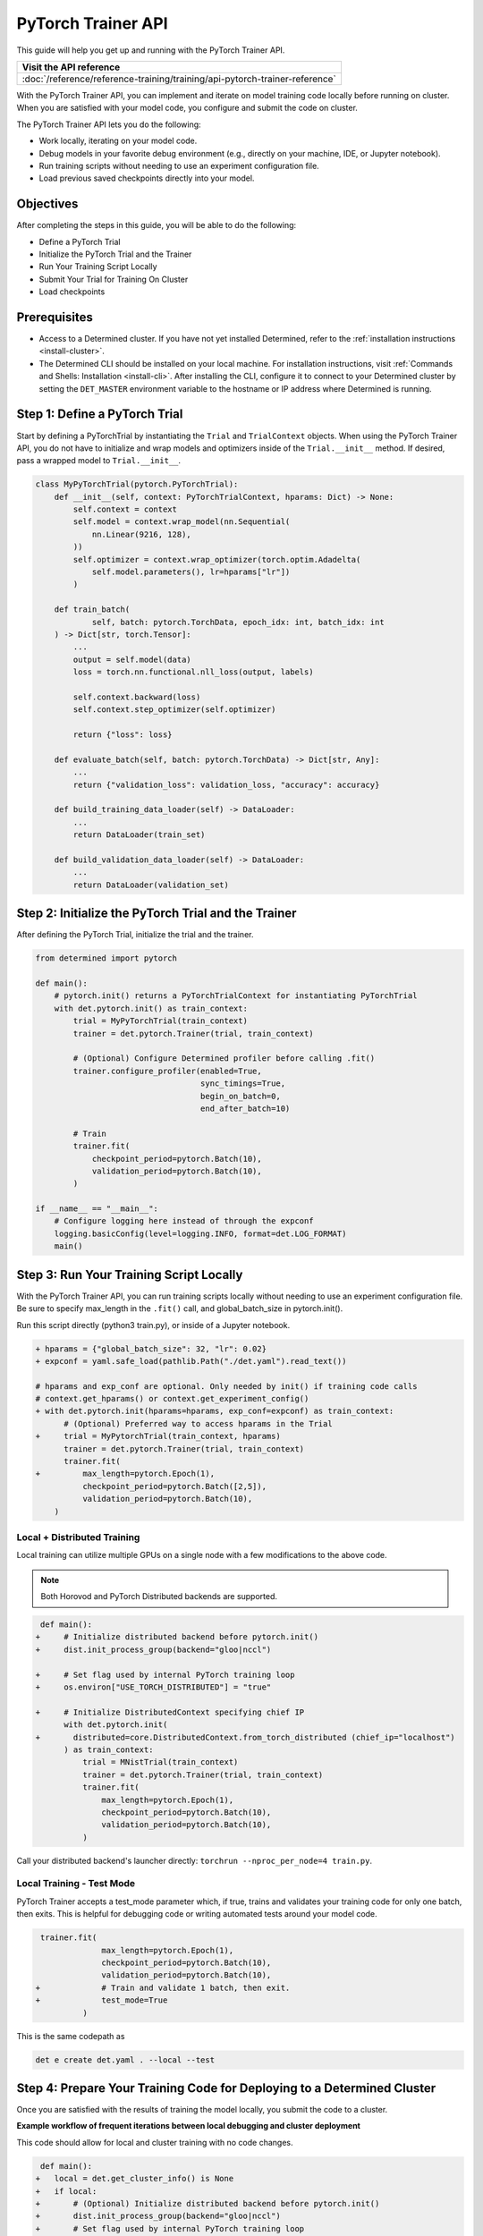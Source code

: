 .. _pytorch-trainer-guide:

#####################
 PyTorch Trainer API
#####################

This guide will help you get up and running with the PyTorch Trainer API.

+-----------------------------------------------------------------------------+
| Visit the API reference                                                     |
+=============================================================================+
| :doc:`/reference/reference-training/training/api-pytorch-trainer-reference` |
+-----------------------------------------------------------------------------+

With the PyTorch Trainer API, you can implement and iterate on model training code locally before
running on cluster. When you are satisfied with your model code, you configure and submit the code
on cluster.

The PyTorch Trainer API lets you do the following:

-  Work locally, iterating on your model code.
-  Debug models in your favorite debug environment (e.g., directly on your machine, IDE, or Jupyter
   notebook).
-  Run training scripts without needing to use an experiment configuration file.
-  Load previous saved checkpoints directly into your model.

************
 Objectives
************

After completing the steps in this guide, you will be able to do the following:

-  Define a PyTorch Trial
-  Initialize the PyTorch Trial and the Trainer
-  Run Your Training Script Locally
-  Submit Your Trial for Training On Cluster
-  Load checkpoints

***************
 Prerequisites
***************

-  Access to a Determined cluster. If you have not yet installed Determined, refer to the
   :ref:`installation instructions <install-cluster>`.

-  The Determined CLI should be installed on your local machine. For installation instructions,
   visit :ref:`Commands and Shells: Installation <install-cli>`. After installing the CLI, configure
   it to connect to your Determined cluster by setting the ``DET_MASTER`` environment variable to
   the hostname or IP address where Determined is running.

********************************
 Step 1: Define a PyTorch Trial
********************************

Start by defining a PyTorchTrial by instantiating the ``Trial`` and ``TrialContext`` objects. When
using the PyTorch Trainer API, you do not have to initialize and wrap models and optimizers inside
of the ``Trial.__init__`` method. If desired, pass a wrapped model to ``Trial.__init__``.

.. code:: python

   class MyPyTorchTrial(pytorch.PyTorchTrial):
       def __init__(self, context: PyTorchTrialContext, hparams: Dict) -> None:
           self.context = context
           self.model = context.wrap_model(nn.Sequential(
               nn.Linear(9216, 128),
           ))
           self.optimizer = context.wrap_optimizer(torch.optim.Adadelta(
               self.model.parameters(), lr=hparams["lr"])
           )

       def train_batch(
               self, batch: pytorch.TorchData, epoch_idx: int, batch_idx: int
       ) -> Dict[str, torch.Tensor]:
           ...
           output = self.model(data)
           loss = torch.nn.functional.nll_loss(output, labels)

           self.context.backward(loss)
           self.context.step_optimizer(self.optimizer)

           return {"loss": loss}

       def evaluate_batch(self, batch: pytorch.TorchData) -> Dict[str, Any]:
           ...
           return {"validation_loss": validation_loss, "accuracy": accuracy}

       def build_training_data_loader(self) -> DataLoader:
           ...
           return DataLoader(train_set)

       def build_validation_data_loader(self) -> DataLoader:
           ...
           return DataLoader(validation_set)

******************************************************
 Step 2: Initialize the PyTorch Trial and the Trainer
******************************************************

After defining the PyTorch Trial, initialize the trial and the trainer.

.. code:: python

   from determined import pytorch

   def main():
       # pytorch.init() returns a PyTorchTrialContext for instantiating PyTorchTrial
       with det.pytorch.init() as train_context:
           trial = MyPyTorchTrial(train_context)
           trainer = det.pytorch.Trainer(trial, train_context)

           # (Optional) Configure Determined profiler before calling .fit()
           trainer.configure_profiler(enabled=True,
                                      sync_timings=True,
                                      begin_on_batch=0,
                                      end_after_batch=10)

           # Train
           trainer.fit(
               checkpoint_period=pytorch.Batch(10),
               validation_period=pytorch.Batch(10),
           )

   if __name__ == "__main__":
       # Configure logging here instead of through the expconf
       logging.basicConfig(level=logging.INFO, format=det.LOG_FORMAT)
       main()

******************************************
 Step 3: Run Your Training Script Locally
******************************************

With the PyTorch Trainer API, you can run training scripts locally without needing to use an
experiment configuration file. Be sure to specify max_length in the ``.fit()`` call, and
global_batch_size in pytorch.init().

Run this script directly (python3 train.py), or inside of a Jupyter notebook.

.. code:: python

   + hparams = {"global_batch_size": 32, "lr": 0.02}
   + expconf = yaml.safe_load(pathlib.Path("./det.yaml").read_text())

   # hparams and exp_conf are optional. Only needed by init() if training code calls
   # context.get_hparams() or context.get_experiment_config()
   + with det.pytorch.init(hparams=hparams, exp_conf=expconf) as train_context:
         # (Optional) Preferred way to access hparams in the Trial
   +     trial = MyPytorchTrial(train_context, hparams)
         trainer = det.pytorch.Trainer(trial, train_context)
         trainer.fit(
   +         max_length=pytorch.Epoch(1),
             checkpoint_period=pytorch.Batch([2,5]),
             validation_period=pytorch.Batch(10),
       )

Local + Distributed Training
============================

Local training can utilize multiple GPUs on a single node with a few modifications to the above
code.

.. note::

   Both Horovod and PyTorch Distributed backends are supported.

.. code:: python

    def main():
   +     # Initialize distributed backend before pytorch.init()
   +     dist.init_process_group(backend="gloo|nccl")

   +     # Set flag used by internal PyTorch training loop
   +     os.environ["USE_TORCH_DISTRIBUTED"] = "true"

   +     # Initialize DistributedContext specifying chief IP
         with det.pytorch.init(
   +       distributed=core.DistributedContext.from_torch_distributed (chief_ip="localhost")
         ) as train_context:
             trial = MNistTrial(train_context)
             trainer = det.pytorch.Trainer(trial, train_context)
             trainer.fit(
                 max_length=pytorch.Epoch(1),
                 checkpoint_period=pytorch.Batch(10),
                 validation_period=pytorch.Batch(10),
             )

Call your distributed backend's launcher directly: ``torchrun --nproc_per_node=4 train.py``.

Local Training - Test Mode
==========================

PyTorch Trainer accepts a test_mode parameter which, if true, trains and validates your training
code for only one batch, then exits. This is helpful for debugging code or writing automated tests
around your model code.

.. code:: python

    trainer.fit(
                 max_length=pytorch.Epoch(1),
                 checkpoint_period=pytorch.Batch(10),
                 validation_period=pytorch.Batch(10),
   +             # Train and validate 1 batch, then exit.
   +             test_mode=True
             )

This is the same codepath as

.. code:: bash

   det e create det.yaml . --local --test

**************************************************************************
 Step 4: Prepare Your Training Code for Deploying to a Determined Cluster
**************************************************************************

Once you are satisfied with the results of training the model locally, you submit the code to a
cluster.

**Example workflow of frequent iterations between local debugging and cluster deployment**

This code should allow for local and cluster training with no code changes.

.. code:: python

    def main():
   +   local = det.get_cluster_info() is None
   +   if local:
   +       # (Optional) Initialize distributed backend before pytorch.init()
   +       dist.init_process_group(backend="gloo|nccl")
   +       # Set flag used by internal PyTorch training loop
   +       os.environ["USE_TORCH_DISTRIBUTED"] = "true"
   +       distributed_context = core.DistributedContext.from_torch_distributed (chief_ip="localhost")
   +       # (Optional) Pass in an exp conf and instance of hparams if training code needs it
   +       expconf = yaml.safe_load(pathlib.Path("./config.yaml"))
   +       hparams = {"lr": 0.02}
   +   else:
   +       hparams = det.get_cluster_info().trial.hparams
   +       expconf = None
   +       distributed_context = None

   +     with det.pytorch.init(
   +       hparams=hparams,
   +       exp_conf=expconf,
   +       distributed=distributed_context
         ) as train_context:
             trial = MNistTrial(train_context)
             trainer = det.pytorch.Trainer(trial, train_context)
             trainer.fit(
                 max_length=pytorch.Epoch(1),
                 checkpoint_period=pytorch.Batch(10),
                 validation_period=pytorch.Batch(10),
             )

**To run Trainer API solely on-cluster, the code is much simpler**

.. code:: python

   def on_cluster():
       """
       On-cluster training with Trainer API (entrypoint: python3 train.py)
       """
       hparams = det.get_cluster_info().trial.hparams

       with det.pytorch.init() as train_context:
           trial_inst = model.MNistTrial(train_context, hparams)
           trainer = det.pytorch.Trainer(trial_inst, train_context)
           trainer.fit(
               max_length=pytorch.Epoch(1),
               checkpoint_period=pytorch.Batch(10),
               validation_period=pytorch.Batch(10),
           )

***************************************************
 Step 5: Submit Your Trial for Training on Cluster
***************************************************

To run your experiment on cluster, you'll need to create an experiment configuration (YAML) file.
Your experiment configuration file must contain searcher configuration and entrypoint.

.. note::

   ``global_batch_size`` is required if ``max_length`` is configured in records

.. code:: python

   name: my_pytorch_trainer_trial
   hyperparameters:
     global_batch_size: 32
   searcher:
     name: single
     metric: validation_loss
     max_length:
       batches: 937
   resources:
     slots_per_trial: 8
   entrypoint: python3 -m determined.launch.torch_distributed python3 train.py

Submit the trial to the cluster:

.. code:: bash

   det e create det.yaml .

*****************************
 Step 6: Loading Checkpoints
*****************************

To load a checkpoint from a checkpoint saved using Trainer, you'll need to download the checkpoint
to a file directory and use an import helper method to import modules. You should instantiate your
loaded Trial with a ``CheckpointLoadContext``.

``det.import_from_path`` allows you to import from a specific directory and cleans up afterwards.
Even if you are importing identically-named files, you can import them as separate modules. This is
intended to help when you have, for example, a current model_def.py, but also import an older
model_def.py from a checkpoint into the same interpreter, without conflicts (so long as you import
them as different names, of course).

``CheckpointLoadContext`` is a special PyTorchTrialContext that can be used to load Trial classes
outside of normal training loops. It does not support any training features such as metrics
reporting or uploading checkpoints and is intended for use with the Trainer directly.

.. code:: python

   import determined as det
   from determined import pytorch
   from determined.experimental import client
    # Download checkpoint and load training code from checkpoint.
       path = client.get_checkpoint(CHECKPOINT_UUID)
       with det.import_from_path(path + "/code/"):
           import my_model_def

   # Create CheckpointLoadContext for instantiating trial.
   context = pytorch.CheckpointLoadContext()
   # Instantiate trial with context and any other args.
   my_trial = my_model_def.MyTrial(context, ...)

*********
 Summary
*********

By following the steps in this guide, you were able to iterate on and debug your model training code
locally before running on cluster.
